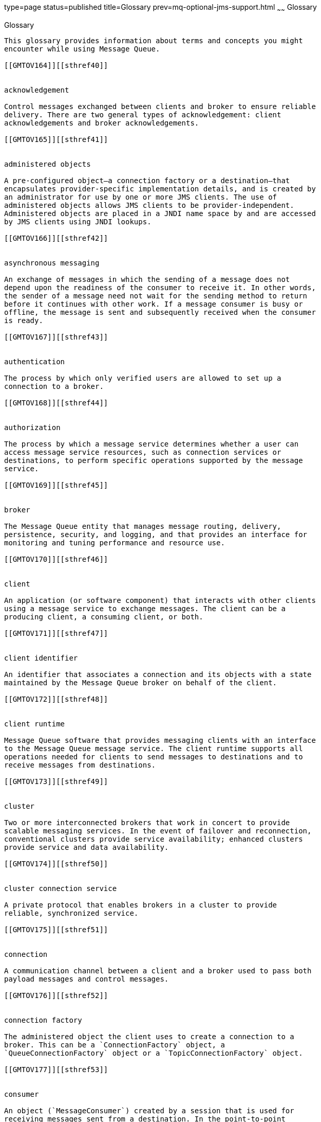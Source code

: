 type=page
status=published
title=Glossary
prev=mq-optional-jms-support.html
~~~~~~
Glossary
========

[[GMTOV00032]][[aerea]]


[[glossary]]
Glossary
--------

This glossary provides information about terms and concepts you might
encounter while using Message Queue.

[[GMTOV164]][[sthref40]]


acknowledgement

Control messages exchanged between clients and broker to ensure reliable
delivery. There are two general types of acknowledgement: client
acknowledgements and broker acknowledgements.

[[GMTOV165]][[sthref41]]


administered objects

A pre-configured object—a connection factory or a destination—that
encapsulates provider-specific implementation details, and is created by
an administrator for use by one or more JMS clients. The use of
administered objects allows JMS clients to be provider-independent.
Administered objects are placed in a JNDI name space by and are accessed
by JMS clients using JNDI lookups.

[[GMTOV166]][[sthref42]]


asynchronous messaging

An exchange of messages in which the sending of a message does not
depend upon the readiness of the consumer to receive it. In other words,
the sender of a message need not wait for the sending method to return
before it continues with other work. If a message consumer is busy or
offline, the message is sent and subsequently received when the consumer
is ready.

[[GMTOV167]][[sthref43]]


authentication

The process by which only verified users are allowed to set up a
connection to a broker.

[[GMTOV168]][[sthref44]]


authorization

The process by which a message service determines whether a user can
access message service resources, such as connection services or
destinations, to perform specific operations supported by the message
service.

[[GMTOV169]][[sthref45]]


broker

The Message Queue entity that manages message routing, delivery,
persistence, security, and logging, and that provides an interface for
monitoring and tuning performance and resource use.

[[GMTOV170]][[sthref46]]


client

An application (or software component) that interacts with other clients
using a message service to exchange messages. The client can be a
producing client, a consuming client, or both.

[[GMTOV171]][[sthref47]]


client identifier

An identifier that associates a connection and its objects with a state
maintained by the Message Queue broker on behalf of the client.

[[GMTOV172]][[sthref48]]


client runtime

Message Queue software that provides messaging clients with an interface
to the Message Queue message service. The client runtime supports all
operations needed for clients to send messages to destinations and to
receive messages from destinations.

[[GMTOV173]][[sthref49]]


cluster

Two or more interconnected brokers that work in concert to provide
scalable messaging services. In the event of failover and reconnection,
conventional clusters provide service availability; enhanced clusters
provide service and data availability.

[[GMTOV174]][[sthref50]]


cluster connection service

A private protocol that enables brokers in a cluster to provide
reliable, synchronized service.

[[GMTOV175]][[sthref51]]


connection

A communication channel between a client and a broker used to pass both
payload messages and control messages.

[[GMTOV176]][[sthref52]]


connection factory

The administered object the client uses to create a connection to a
broker. This can be a `ConnectionFactory` object, a
`QueueConnectionFactory` object or a `TopicConnectionFactory` object.

[[GMTOV177]][[sthref53]]


consumer

An object (`MessageConsumer`) created by a session that is used for
receiving messages sent from a destination. In the point-to-point
delivery model, the consumer is a receiver or browser (`QueueReceiver`
or `QueueBrowser`); in the publish/subscribe delivery model, the
consumer is a subscriber (`TopicSubscriber`).

[[GMTOV178]][[sthref54]]


data store

A database where information (durable subscriptions, data about
destinations, persistent messages, auditing data) needed by the broker
is permanently stored.

[[GMTOV179]][[sthref55]]


dead message

A message that is removed from the system for a reason other than normal
processing or explicit administrator action. A message might be
considered dead because it has expired, because it has been removed from
a destination due to memory limit overruns, or because of failed
delivery attempts. You can choose to store dead messages on the dead
message queue.

[[GMTOV180]][[sthref56]]


dead message queue

A specialized destination created automatically at broker startup that
is used to store dead messages for diagnostic purposes.

[[GMTOV181]][[sthref57]]


delivery mode

An indicator of the reliability of messaging: whether messages are
guaranteed to be delivered and successfully consumed once and only once
(persistent delivery mode) or guaranteed to be delivered at most once
(non-persistent delivery mode).

[[GMTOV182]][[sthref58]]


delivery model

The model by which messages are delivered: either point-to-point or
publish/subscribe. In JMS there are separate programming domains for
each, using specific client runtime objects and specific destination
types (queue or topic), as well as a unified programming domain.

[[GMTOV183]][[sthref59]]


destination

The physical destination in a Message Queue broker to which produced
messages are delivered for routing and subsequent delivery to consumers.
This physical destination is identified and encapsulated by an
administered object that a client uses to specify the destination for
which it is producing messages and/or from which it is consuming
messages.

[[GMTOV184]][[sthref60]]


domain

A set of objects used by JMS clients to program JMS messaging
operations. There are two programming domains: one for the
point-to-point delivery model and one for the publish/subscribe delivery
model.

[[GMTOV185]][[sthref61]]


encryption

A mechanism for protecting messages from being tampered with during
delivery over a connection.

[[GMTOV186]][[sthref62]]


group

The group to which the user of a Message Queue client belongs for
purposes of authorizing access to connections, destinations, and
specific operations.

[[GMTOV187]][[sthref63]]


JMS provider

A product that implements the JMS interfaces for a messaging system and
adds the administrative and control functions needed to configure and
manage that system.

[[GMTOV188]][[sthref64]]


message service

A middleware service that provides asynchronous, reliable exchange of
messages between distributed components or applications. It includes a
broker, the client runtime, the several data stores needed by the broker
to carry out its functions, and the administrative tools needed to
configure and monitor the broker and to tune performance.

[[GMTOV189]][[sthref65]]


messages

Asynchronous requests, reports, or events that are consumed by messaging
clients. A message has a header (to which additional fields can be
added) and a body. The message header specifies standard fields and
optional properties. The message body contains the data that is being
transmitted.

[[GMTOV190]][[sthref66]]


messaging

A system of asynchronous requests, reports, or events used by enterprise
applications that allows loosely coupled applications to transfer
information reliably and securely.

[[GMTOV191]][[sthref67]]


producer

An object `(MessageProducer)` created by a session that is used for
sending messages to a destination. In the point-to-point delivery model,
a producer is a sender (`QueueSender`); in the publish/subscribe
delivery model, a producer is a publisher (`TopicPublisher`).

[[GMTOV192]][[sthref68]]


queue

An object created by an administrator to implement the point-to-point
delivery model. A queue is always available to hold messages even when
the client that consumes its messages is inactive. A queue is used as an
intermediary holding place between producers and consumers.

[[GMTOV193]][[sthref69]]


selector

A message header property used to sort and route messages. A message
service performs message filtering and routing based on criteria placed
in message selectors.

[[GMTOV194]][[sthref70]]


session

A single threaded context for sending and receiving messages. This can
be a queue session or a topic session.

[[GMTOV195]][[sthref71]]


topic

An object created by an administrator to implement the publish/subscribe
delivery model. A topic may be viewed as node in a content hierarchy
that is responsible for gathering and distributing messages addressed to
it. By using a topic as an intermediary, message publishers are kept
separate from message subscribers.

[[GMTOV196]][[sthref72]]


transaction

An atomic unit of work that must either be completed or entirely rolled
back.


